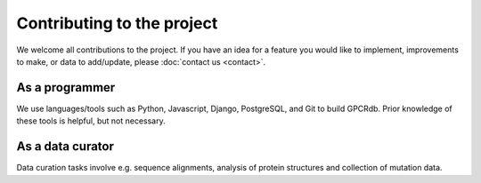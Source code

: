 Contributing to the project
===========================

We welcome all contributions to the project. If you have an idea for a feature you would like to implement,
improvements to make, or data to add/update, please :doc:`contact us <contact>`.

As a programmer
---------------

We use languages/tools such as Python, Javascript, Django, PostgreSQL, and Git to build GPCRdb. Prior knowledge of
these tools is helpful, but not necessary.

As a data curator
-----------------

Data curation tasks involve e.g. sequence alignments, analysis of protein structures and collection of mutation data.